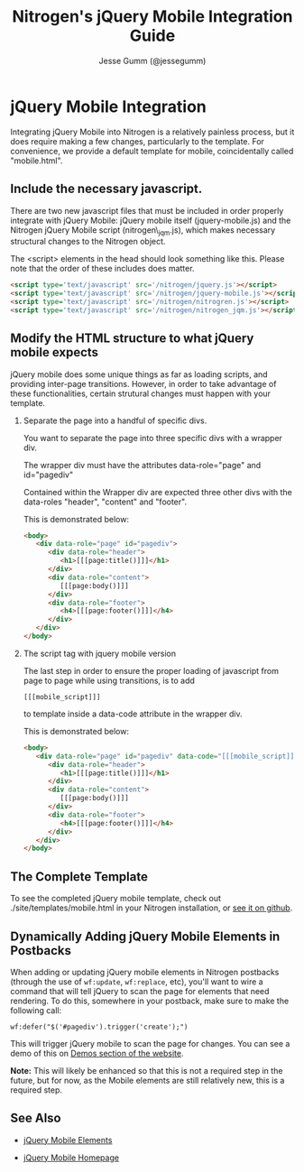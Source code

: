 # vim: ts=3 sw=3 et ft=org
#+TITLE: Nitrogen's jQuery Mobile Integration Guide
#+STYLE: <LINK href='../stylesheet.css' rel='stylesheet' type='text/css' />
#+AUTHOR: Jesse Gumm (@jessegumm)
#+OPTIONS:   H:2 num:1 toc:1 \n:nil @:t ::t |:t ^:t -:t f:t *:t <:t
#+EMAIL: 
#+TEXT: [[http://nitrogenproject.com][Home]] | [[file:./index.org][Getting Started]] | [[file:./api.org][*API*]] | [[file:./elements.org][Elements]] | [[file:./actions.org][Actions]] | [[file:./validators.org][Validators]] | [[file:./handlers.org][Handlers]] | [[file:./config.org][Configuration Options]] | [[file:./plugins.org][Plugins]] | *Mobile* | [[file:./troubleshooting.org][Troubleshooting]] | [[file:./about.org][About]]

* jQuery Mobile Integration

   Integrating jQuery Mobile into Nitrogen is a relatively painless process, but it does require making a few changes, particularly to the template.  For convenience, we provide a default template for mobile, coincidentally called "mobile.html".

** Include the necessary javascript.

   There are two new javascript files that must be included in order properly integrate with jQuery Mobile: jQuery mobile itself (jquery-mobile.js) and the Nitrogen jQuery Mobile script (nitrogen\_jqm.js), which makes necessary structural changes to the Nitrogen object.

   The <script> elements in the head should look something like this. Please note that the order of these includes does matter.

#+BEGIN_SRC html
   <script type='text/javascript' src='/nitrogen/jquery.js'></script>
   <script type='text/javascript' src='/nitrogen/jquery-mobile.js'></script>
   <script type='text/javascript' src='/nitrogen/nitrogren.js'></script>
   <script type='text/javascript' src='/nitrogen/nitrogen_jqm.js'></script>
#+END_SRC

** Modify the HTML structure to what jQuery mobile expects

   jQuery mobile does some unique things as far as loading scripts, and providing inter-page transitions. However, in order to take advantage of these functionalities, certain strutural changes must happen with your template.

*** Separate the page into a handful of specific divs.

You want to separate the page into three specific divs with a wrapper div.

The wrapper div must have the attributes data-role="page" and id="pagediv"

Contained within the Wrapper div are expected three other divs with the data-roles "header", "content" and "footer".

This is demonstrated below:

#+BEGIN_SRC html
   <body>
      <div data-role="page" id="pagediv">
         <div data-role="header">
            <h1>[[[page:title()]]]</h1>
         </div>
         <div data-role="content">
            [[[page:body()]]]
         </div>
         <div data-role="footer">
            <h4>[[[page:footer()]]]</h4>
         </div>
      </div>
   </body>
#+END_SRC

*** The script tag with jquery mobile version

   The last step in order to ensure the proper loading of javascript from page to page while using transitions, is to add
   : [[[mobile_script]]]
   to template inside a data-code attribute in the wrapper div.


This is demonstrated below:

#+BEGIN_SRC html
   <body>
      <div data-role="page" id="pagediv" data-code="[[[mobile_script]]]">
         <div data-role="header">
            <h1>[[[page:title()]]]</h1>
         </div>
         <div data-role="content">
            [[[page:body()]]]
         </div>
         <div data-role="footer">
            <h4>[[[page:footer()]]]</h4>
         </div>
      </div>
   </body>
#+END_SRC

** The Complete Template

To see the completed jQuery mobile template, check out ./site/templates/mobile.html in your Nitrogen installation, or [[https://github.com/nitrogen/nitrogen/blob/master/rel/overlay/common/site/templates/mobile.html][see it on github]].

** Dynamically Adding jQuery Mobile Elements in Postbacks

   When adding or updating jQuery mobile elements in Nitrogen postbacks (through the use of =wf:update=, =wf:replace=, etc), you'll want to wire a command that will tell jQuery to scan the page for elements that need rendering.  To do this, somewhere in your postback, make sure to make the following call:

   : wf:defer("$('#pagediv').trigger('create');")

   This will trigger jQuery mobile to scan the page for changes.  You can see a demo of this on
   [[http://nitrogenproject.com/demos/mobile_controls2][Demos section of the website]].

   *Note:* This will likely be enhanced so that this is not a required step in the future, but for now, as the Mobile elements are still relatively new, this is a required step.

** See Also

   + [[./elements/jquery_mobile.html][jQuery Mobile Elements]]

   + [[http://jquerymobile.com][jQuery Mobile Homepage]]
